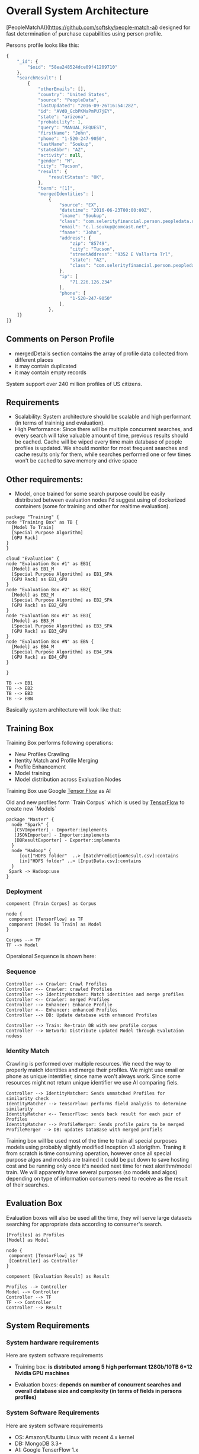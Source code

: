 * Overall System Architecture
[PeopleMatchAI](https://github.com/softsky/people-match-ai) designed for fast determination of purchase capabilities using person profile.

Persons profile looks like this:

#+begin_src javascript
{
	"_id": {
		"$oid": "58ea248524dce09f41209710"
	},
	"searchResult": [
		{
			"otherEmails": [],
			"country": "United States",
			"source": "PeopleData",
			"lastUpdated": "2016-09-26T16:54:28Z",
			"id": "AVdO_GcbPKMaPmPU7jEY",
			"state": "arizona",
			"probability": 1,
			"query": "MANUAL_REQUEST",
			"firstName": "John",
			"phone": "1-520-247-9050",
			"lastName": "Soukup",
			"stateAbbr": "AZ",
			"activity": null,
			"gender": "M",
			"city": "Tucson",
			"result": {
				"resultStatus": "OK",
			},
			"term": "[1]",
			"mergedIdentities": [
				{
					"source": "EX",
					"datetime": "2016-06-23T00:00:00Z",
					"lname": "Soukup",
					"class": "com.selerityfinancial.person.peopledata.dto.PeopleDataPerson",
					"email": "c.l.soukup@comcast.net",
					"fname": "John",
					"address": {
						"zip": "85749",
						"city": "Tucson",
						"streetAddress": "9352 E Vallarta Trl",
						"state": "AZ",
						"class": "com.selerityfinancial.person.peopledata.dto.PeopleDataAddress"
					},
					"ip": [
						"71.226.126.234"
					],
					"phone": [
						"1-520-247-9050"
					],
				},
    ]}
]}
#+end_src


  
** Comments on Person Profile
    
- mergedDetails section contains the array of profile data collected from different places
- it may contain duplicated
- it may contain empty records

System support over 240 million profiles of US citizens.

** Requirements
    
- Scalability:
    System architecture should be scalable and high performant (in terms of traininig and evaluation).
- High Performance:
    Since there will be multiple concurrent searches, and every search will take valuable amount of time, previous results should be cached.
    Cache will be wiped every time main database of people profiles is updated.
    We should monitor for most frequent searches and cache results only for them, while searches performed one or few times won't be cached to save memory and drive space
    
** Other requirements:
    
-  Model, once trained for some search purpose could be easily distributed between evaluation nodes I'd suggest using of dockerized containers (some for training and other for realtime evaluation).

#+begin_src plantuml :file ./Resources/SystemDeployment.png
package "Training" {
node "Training Box" as TB {
  [Model To Train]
  [Special Purpose Algorithm]
  [GPU Rack]
} 
}

cloud "Evaluation" {
node "Evaluation Box #1" as EB1{
  [Model] as EB1_M
  [Special Purpose Algorithm] as EB1_SPA
  [GPU Rack] as EB1_GPU
} 
node "Evaluation Box #2" as EB2{
  [Model] as EB2_M
  [Special Purpose Algorithm] as EB2_SPA
  [GPU Rack] as EB2_GPU
} 
node "Evaluation Box #3" as EB3{
  [Model] as EB3_M
  [Special Purpose Algorithm] as EB3_SPA
  [GPU Rack] as EB3_GPU
} 
node "Evaluation Box #N" as EBN {
  [Model] as EB4_M
  [Special Purpose Algorithm] as EB4_SPA
  [GPU Rack] as EB4_GPU
} 

}

TB --> EB1
TB --> EB2
TB --> EB3
TB --> EBN 
#+end_src

#+RESULTS:
[[file:./Resources/SystemDeployment.png]]

Basically system architecture will look like that:

** Training Box

Training Box performs following operations:

- New Profiles Crawling
- Itentity Match and Profile Merging
- Profile Enhancement
- Model training
- Model distribution across Evaluation Nodes

Training Box use Google _Tensor Flow_ as AI

Old and new profiles form `Train Corpus` which is used by _TensorFlow_ to create new `Models`

#+begin_src plantuml :file ./Resources/Component.png
package "Master" {
  node "Spark" {
   [CSVImporter] - Importer:implements
   [JSONImporter] - Importer:implements
   [DBResultExporter] - Exporter:implements
  }
  node "Hadoop" {
     [out]"HDFS folder"  ..> [BatchPredictionResult.csv]:contains
     [in]"HDFS folder" ..> [InputData.csv]:contains
  }
 Spark -> Hadoop:use
}
#+end_src

#+RESULTS:
[[file:./Resources/Component.png]]

*** Deployment
#+begin_src plantuml :file ./Resources/TrainingBoxDeployment.png
component [Train Corpus] as Corpus

node {
 component [TensorFlow] as TF
 component [Model To Train] as Model
}

Corpus --> TF
TF --> Model
#+end_src

Operaional Sequence is shown here:
*** Sequence
#+begin_src plantuml :file ./Resources/TrainingSequence.png
Controller --> Crawler: Crawl Profiles
Controller <-- Crawler: crawled Profiles
Controller --> IdentityMatcher: Match identities and merge profiles
Controller <-- Crawler: merged Profiles
Controller --> Enhancer: Enhance Profile
Controller <-- Enhancer: enhanced Profiles
Controller --> DB: Update database with enhanced Profiles

Controller --> Train: Re-train DB with new profile corpus
Controller --> Network: Distribute updated Model through Evalutaion nodess
#+end_src

*** Identity Match
Crawling is performed over multiple resources. We need the way to properly match identities and merge their profiles.
We might use email or phone as unique intentifier, since name won't always work.
Since some resources might not return unique identifier we use AI comparing fiels.

#+begin_src plantuml :file ./Resources/IdentityMatchSequence.png
Controller --> IdentityMatcher: Sends unmatched Profiles for similarity check
IdentityMatcher --> TensorFlow: performs field analyzis to determine similarity
IdentityMatcher <-- TensorFlow: sends back result for each pair of Profiles
IdentityMatcher --> ProfileMerger: Sends profile pairs to be merged
ProfileMerger --> DB: updates DataBase with merged profiels
#+end_src

Training box will be used most of the time to train all special purposes models using probably slightly modified Inception v3 alorigthm. 
Traning it from scratch is time consuming operation, however once all special purpose algos and models are trained it could be put down to save hosting cost and be running only once it's needed next time 
for next alorithm/model train. We will apparently have several purposes (so models and algos) depending on type of information consumers need to receive as the result of their searches.

** Evaluation Box
Evaluation boxes will also be used all the time, they will serve large datasets searching for appropriate data according to consumer's search.

#+begin_src plantuml :file ./Resources/EvaluationBoxDeployment.png
[Profiles] as Profiles
[Model] as Model

node {
 component [TensorFlow] as TF
 [Controller] as Controller
}

component [Evaluation Result] as Result

Profiles --> Controller
Model --> Controller
Controller --> TF 
TF --> Controller
Controller --> Result
#+end_src


** System Requirements

*** System hardware requirements
 Here are system software requirements 

 - Training box:
   *is distributed among 5 high performant 128Gb/10TB 6*12 Nvidia GPU machines*
      
 - Evaluation boxes: 
   *depends on number of concurrent searches and overall database size and complexity (in terms of fields in persons profiles)*
    
*** System Software Requirements
 Here are system software requirements 

 - OS: Amazon/Ubuntu Linux with recent 4.x kernel
 - DB: MongoDB 3.3+
 - AI: Google TenserFlow 1.x
 - JVM: v1.8 or higher

    
*** How to run
 From the project directory

#+begin_src shell
 docker-compose up
 docker exec -ti peoplematchai_master_1 bash
 spb run
#+end_src
